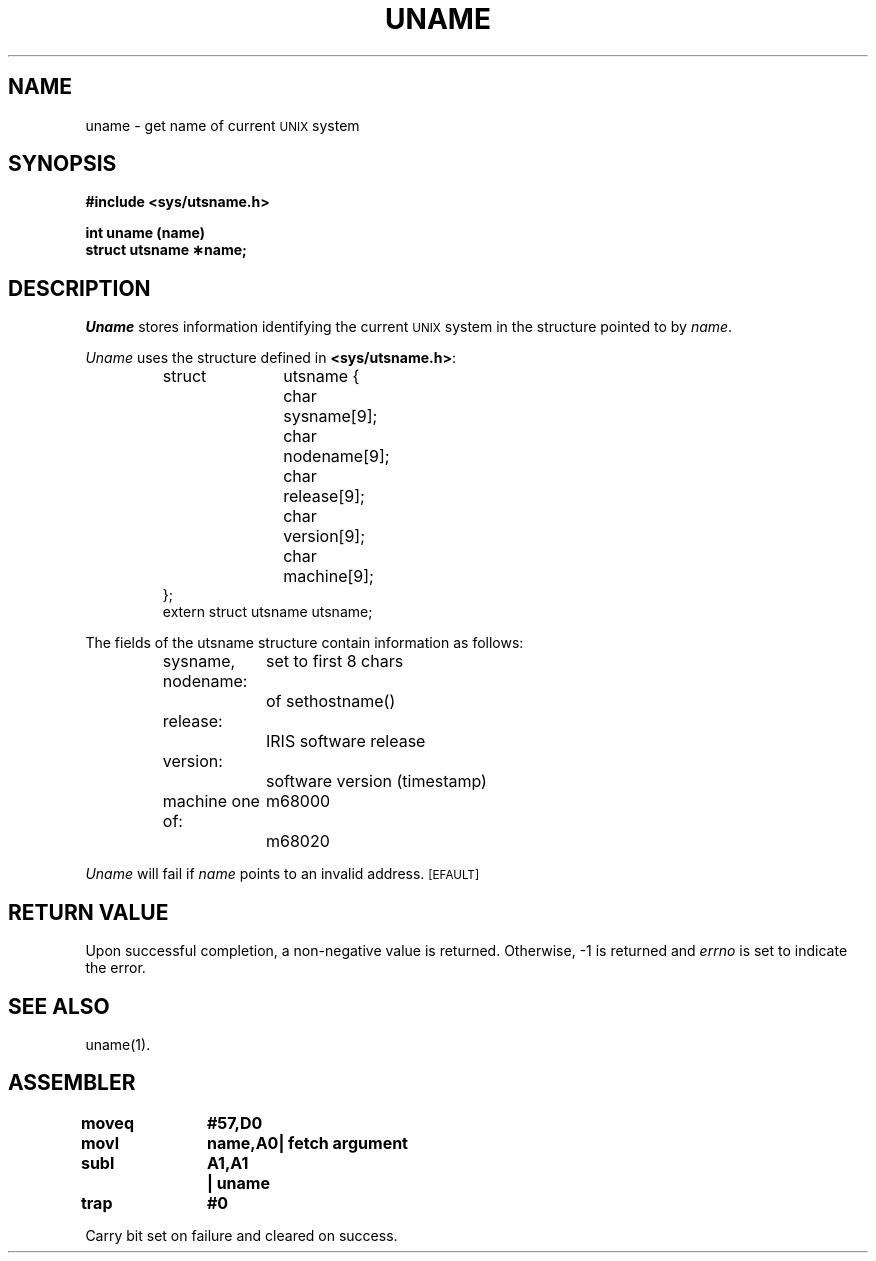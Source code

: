 '\"macro stdmacro
.TH UNAME 2
.SH NAME
uname \- get name of current \s-1UNIX\s0 system
.SH SYNOPSIS
.B #include <sys/utsname.h>
.PP
.B int uname (name)
.br
.B struct utsname \(**name;
.SH DESCRIPTION
.I Uname\^
stores
information identifying the current
.SM UNIX
system in the structure pointed to by
.IR name .
.PP
.I Uname\^
uses the structure
defined in \f3<sys/utsname.h>\fP:
.PP
.RS
.ta \w'struct\ \ 'u +\w'utsname {\ \ 'u
.nf
struct	utsname {
	char	sysname[9];
	char	nodename[9];
	char	release[9];
	char	version[9];
	char	machine[9];
};
extern struct utsname utsname;
.fi
.RE
.PP
The fields of the utsname structure contain information as follows:
.PP
.RS
.ta \w'sysname\ \ 'u +\w'nodename\ \ 'u
.nf
sysname, nodename:	set to first 8 chars
		of sethostname()
.sp 0.5
release:		IRIS software release
.sp 0.5
version:		software version (timestamp)
.sp 0.5
machine one of:	m68000
		m68020
.fi
.RE
.PP
.I Uname\^
will fail if
.I name\^
points to an invalid address.
.SM
\%[EFAULT]
.SH "RETURN VALUE"
Upon successful completion, a non-negative value is returned.
Otherwise, \-1 is returned and
.I errno\^
is set to indicate the error.
.SH SEE ALSO
uname(1).
.bp
.SH ASSEMBLER
.ta \w'\f3moveq\f1\ \ \ 'u 1.5i
.nf
.B moveq	#57,D0
.B movl	name,A0	| fetch argument
.B subl	A1,A1	| uname
.B trap	#0
.fi
.PP
Carry bit set on failure and cleared on success.
.DT
.\"	@(#)uname.2	5.1 of 10/19/83
